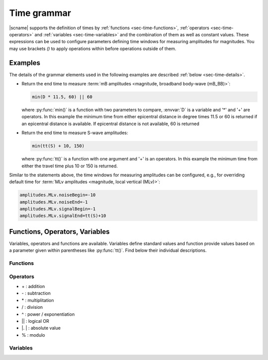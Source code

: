 .. _time-grammar:

************
Time grammar
************

|scname| supports the definition of times by :ref:`functions
<sec-time-functions>`, :ref:`operators <sec-time-operators>` and :ref:`variables
<sec-time-variables>` and the combination of them as well as constant values.
These expressions can be used to configure parameters defining time windows for
measuring amplitudes for magnitudes.
You may use brackets *()* to apply operations within before operations outside
of them.


Examples
========

The details of the grammar elements used in the following examples are
described :ref:`below <sec-time-details>`.

* Return the end time to measure :term:`mB amplitudes <magnitude,
  broadband body-wave (mB_BB)>`:

  .. code-block:: properties

     min(D * 11.5, 60) || 60

  where :py:func:`min()` is a function with two parameters to
  compare, :envvar:`D` is a variable and '\*' and '\+' are operators. In this
  example  the minimum time from either epicentral distance in degree times 11.5
  or 60  is returned if an epicentral distance is available. If epicentral
  distance is not available, 60 is returned

* Return the end time to measure S-wave amplitudes:

  .. code-block:: properties

     min(tt(S) + 10, 150)

  where :py:func:`tt()` is a function with one argument  and '\+' is an
  operators. In this example the minimum time from either the travel time plus
  10 or 150 is returned.

Similar to the statements above, the time windows for measuring amplitudes can
be configured, e.g., for overriding default time for :term:`MLv amplitudes
<magnitude, local vertical (MLv)>`:

.. code-block:: properties

   amplitudes.MLv.noiseBegin=-10
   amplitudes.MLv.noiseEnd=-1
   amplitudes.MLv.signalBegin=-1
   amplitudes.MLv.signalEnd=tt(S)+10


.. _sec-time-details:

Functions, Operators, Variables
===============================

Variables, operators and functions are available. Variables define standard
values and function provide values based on a parameter given within parentheses
like :py:func:`tt()`. Find below their individual descriptions.


.. _sec-time-functions:

Functions
---------

.. py:function:: max(arg1,arg2)

   Calculates the maximum of two values

   :param arg1: First value to consider
   :param arg2: Second value to consider

.. py:function:: min(arg1,arg2)

   Calculates the minimum of two values

   :param arg1: First value to consider
   :param arg2: Second value to consider


.. py:function:: tt(phase)

   Calculates the travel-time of the given phase

   :param phase: Phase name available with the define travel-time interface
                 and profile.


.. _sec-time-operators:

Operators
---------

* \+ : addition
* \- : subtraction
* \* : multiplitation
* \/ : division
* \^ : power / exponentiation
* \|\| : logical OR
* \|. \| : absolute value
* \% : modulo


.. _sec-time-variables:

Variables
---------

.. envvar:: D

   :term:`Epicentral distance <distance, epicentral>` in degree

.. envvar:: d, R

   :term:`Epicentral distance <distance, epicentral>` in kilometer

.. envvar:: H

   :term:`Hypocentral distance <distance, hypocentral>` in degree

.. envvar:: h

   :term:`Hypocentral distance <distance, hypocentral>` in kilometer

.. envvar:: Z

   :term:`origin` depth in kilometer
